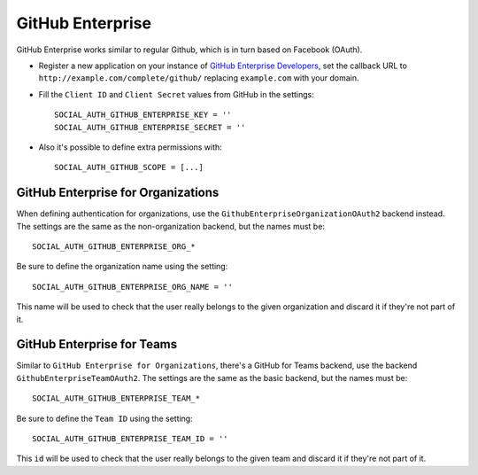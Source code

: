 GitHub Enterprise
=================

GitHub Enterprise works similar to regular Github, which is in turn based on Facebook (OAuth).

- Register a new application on your instance of `GitHub Enterprise Developers`_,
  set the callback URL to ``http://example.com/complete/github/`` replacing ``example.com``
  with your domain.

- Fill the ``Client ID`` and ``Client Secret`` values from GitHub in the settings::

      SOCIAL_AUTH_GITHUB_ENTERPRISE_KEY = ''
      SOCIAL_AUTH_GITHUB_ENTERPRISE_SECRET = ''

- Also it's possible to define extra permissions with::

      SOCIAL_AUTH_GITHUB_SCOPE = [...]


GitHub Enterprise for Organizations
------------------------

When defining authentication for organizations, use the
``GithubEnterpriseOrganizationOAuth2`` backend instead. The settings are the same as
the non-organization backend, but the names must be::

      SOCIAL_AUTH_GITHUB_ENTERPRISE_ORG_*

Be sure to define the organization name using the setting::

      SOCIAL_AUTH_GITHUB_ENTERPRISE_ORG_NAME = ''

This name will be used to check that the user really belongs to the given
organization and discard it if they're not part of it.


GitHub Enterprise for Teams
----------------

Similar to ``GitHub Enterprise for Organizations``, there's a GitHub for Teams backend,
use the backend ``GithubEnterpriseTeamOAuth2``. The settings are the same as
the basic backend, but the names must be::

    SOCIAL_AUTH_GITHUB_ENTERPRISE_TEAM_*

Be sure to define the ``Team ID`` using the setting::

      SOCIAL_AUTH_GITHUB_ENTERPRISE_TEAM_ID = ''

This ``id`` will be used to check that the user really belongs to the given
team and discard it if they're not part of it.

.. _GitHub Enterprise Developers: https://<your_github_enterprise_domain>/settings/applications/new
